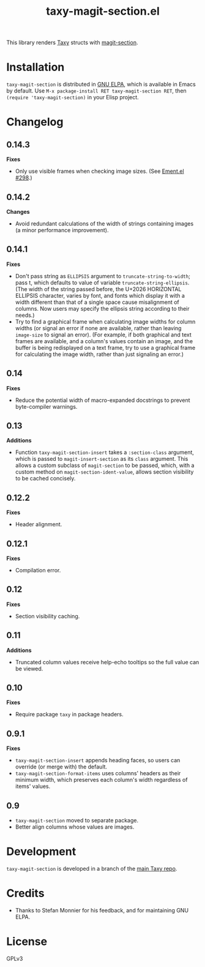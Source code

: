 #+TITLE: taxy-magit-section.el

#+PROPERTY: LOGGING nil

# Note: This readme works with the org-make-toc <https://github.com/alphapapa/org-make-toc> package, which automatically updates the table of contents.

[[https://elpa.gnu.org/packages/taxy-magit-section.html][https://elpa.gnu.org/packages/taxy-magit-section.svg]]

This library renders [[https://github.com/alphapapa/taxy.el][Taxy]] structs with [[https://melpa.org/#/magit-section][magit-section]].

* Contents                                                         :noexport:
:PROPERTIES:
:TOC:      :include siblings
:END:
:CONTENTS:
- [[#installation][Installation]]
- [[#changelog][Changelog]]
- [[#development][Development]]
- [[#credits][Credits]]
:END:

* COMMENT Examples

* Installation

=taxy-magit-section= is distributed in [[https://elpa.gnu.org/][GNU ELPA]], which is available in Emacs by default.  Use =M-x package-install RET taxy-magit-section RET=, then ~(require 'taxy-magit-section)~ in your Elisp project.

* COMMENT Usage

* Changelog
:PROPERTIES:
:TOC:      :depth 0
:END:

** 0.14.3

*Fixes*
+ Only use visible frames when checking image sizes.  (See [[https://github.com/alphapapa/ement.el/issues/298#issuecomment-2369652629][Ement.el #298]].)

** 0.14.2

*Changes*
+ Avoid redundant calculations of the width of strings containing images (a minor performance improvement).

** 0.14.1

*Fixes*
+ Don't pass string as ~ELLIPSIS~ argument to ~truncate-string-to-width~; pass t, which defaults to value of variable ~truncate-string-ellipsis~.  (The width of the string passed before, the U+2026 HORIZONTAL ELLIPSIS character, varies by font, and fonts which display it with a width different than that of a single space cause misalignment of columns.  Now users may specify the ellipsis string according to their needs.)
+ Try to find a graphical frame when calculating image widths for column widths (or signal an error if none are available, rather than leaving ~image-size~ to signal an error).  (For example, if both graphical and text frames are available, and a column's values contain an image, and the buffer is being redisplayed on a text frame, try to use a graphical frame for calculating the image width, rather than just signaling an error.)

** 0.14

*Fixes*
+ Reduce the potential width of macro-expanded docstrings to prevent byte-compiler warnings.

** 0.13

*Additions*

+ Function ~taxy-magit-section-insert~ takes a ~:section-class~ argument, which is passed to ~magit-insert-section~ as its ~class~ argument.  This allows a custom subclass of ~magit-section~ to be passed, which, with a custom method on ~magit-section-ident-value~, allows section visibility to be cached concisely.

** 0.12.2

*Fixes*
+ Header alignment.

** 0.12.1

*Fixes*
+ Compilation error.

** 0.12

*Fixes*
+ Section visibility caching.

** 0.11

*Additions*
+  Truncated column values receive help-echo tooltips so the full value can be viewed.

** 0.10

*Fixes*
+  Require package ~taxy~ in package headers.

** 0.9.1

*Fixes*
+  =taxy-magit-section-insert= appends heading faces, so users can override (or merge with) the default.
+  =taxy-magit-section-format-items= uses columns' headers as their minimum width, which preserves each column's width regardless of items' values.

** 0.9

+  =taxy-magit-section= moved to separate package.
+  Better align columns whose values are images.

* Development
:PROPERTIES:
:TOC:      :ignore (descendants)
:END:

=taxy-magit-section= is developed in a branch of the [[https://github.com/alphapapa/taxy.el][main Taxy repo]].

* Credits

+  Thanks to Stefan Monnier for his feedback, and for maintaining GNU ELPA.

* License
:PROPERTIES:
:TOC:      :ignore (this)
:END:

GPLv3

* COMMENT Export setup                                             :noexport:
:PROPERTIES:
:TOC:      :ignore (this descendants)
:END:

# Copied from org-super-agenda's readme, in which much was borrowed from Org's =org-manual.org=.

#+OPTIONS: broken-links:t *:t

** Info export options

#+TEXINFO_DIR_CATEGORY: Emacs
#+TEXINFO_DIR_TITLE: Taxy Magit Section: (taxy-magit-section)
#+TEXINFO_DIR_DESC: Render Taxy structs with Magit Section

# NOTE: We could use these, but that causes a pointless error, "org-compile-file: File "..README.info" wasn't produced...", so we just rename the files in the after-save-hook instead.
# #+TEXINFO_FILENAME: taxy.info
# #+EXPORT_FILE_NAME: taxy.texi

** File-local variables

# NOTE: Setting org-comment-string buffer-locally is a nasty hack to work around GitHub's org-ruby's HTML rendering, which does not respect noexport tags.  The only way to hide this tree from its output is to use the COMMENT keyword, but that prevents Org from processing the export options declared in it.  So since these file-local variables don't affect org-ruby, wet set org-comment-string to an unused keyword, which prevents Org from deleting this tree from the export buffer, which allows it to find the export options in it.  And since org-export does respect the noexport tag, the tree is excluded from the info page.

# Local Variables:
# before-save-hook: org-make-toc
# after-save-hook: (lambda nil (when (and (require 'ox-texinfo nil t) (org-texinfo-export-to-info)) (delete-file "README.texi") (rename-file "README.info" "taxy-magit-section.info" t)))
# org-export-initial-scope: buffer
# org-comment-string: "NOTCOMMENT"
# End:
